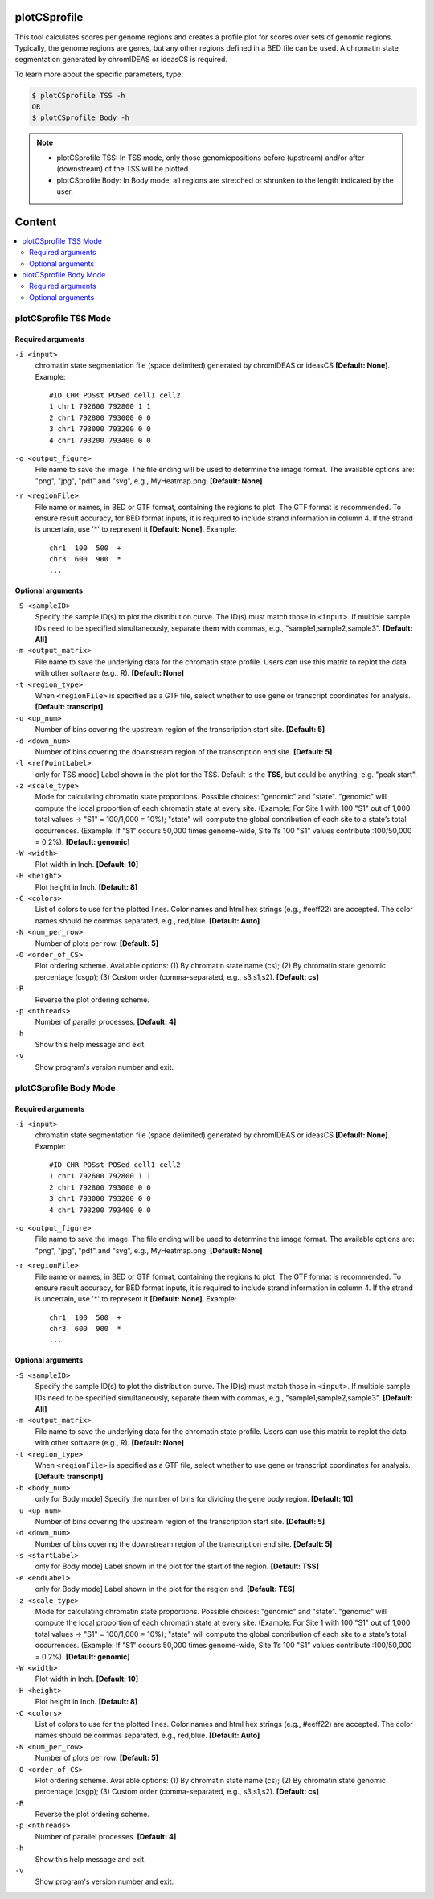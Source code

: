 plotCSprofile
=============

This tool calculates scores per genome regions and creates a profile plot for scores over sets of genomic regions. 
Typically, the genome regions are genes, but any other regions defined in a BED file can be used. A chromatin state 
segmentation generated by chromIDEAS or ideasCS is required.


To learn more about the specific parameters, type:

.. code-block:: sh
 
    $ plotCSprofile TSS -h
    OR
    $ plotCSprofile Body -h

.. note::
  - plotCSprofile TSS: In TSS mode, only those genomicpositions before (upstream) and/or after (downstream) of the TSS will be plotted.
  - plotCSprofile Body: In Body mode, all regions are stretched or shrunken to the length indicated by the user.

Content
=======

.. contents:: 
    :local:

plotCSprofile TSS Mode
^^^^^^^^^^^^^^^^^^^^^^

Required arguments
""""""""""""""""""

``-i <input>``
  chromatin state segmentation file (space delimited) generated by chromIDEAS or ideasCS **[Default: None]**. Example::

    #ID CHR POSst POSed cell1 cell2
    1 chr1 792600 792800 1 1
    2 chr1 792800 793000 0 0
    3 chr1 793000 793200 0 0
    4 chr1 793200 793400 0 0

``-o <output_figure>``
  File name to save the image. The file ending will be used to determine the image format. The available options are: "png", "jpg", "pdf" and "svg", e.g., MyHeatmap.png. **[Default: None]**

``-r <regionFile>``
  File name or names, in BED or GTF format, containing the regions to plot. The GTF format is recommended. To ensure result accuracy, for BED format inputs, it is required to include strand information in column 4. If the strand is uncertain, use '*' to represent it **[Default: None]**. Example::

    chr1  100  500  +
    chr3  600  900  *
    ...

Optional arguments
""""""""""""""""""

``-S <sampleID>``
  Specify the sample ID(s) to plot the distribution curve. The ID(s) must match those in ``<input>``. If multiple sample IDs need to be specified simultaneously, separate them with commas, e.g., "sample1,sample2,sample3". **[Default: All]**

``-m <output_matrix>``
  File name to save the underlying data for the chromatin state profile. Users can use this matrix to replot the data with other software (e.g., R). **[Default: None]**

``-t <region_type>``
  When ``<regionFile>`` is specified as a GTF file, select whether to use gene or transcript coordinates for analysis. **[Default: transcript]**

``-u <up_num>``
  Number of bins covering the upstream region of the transcription start site. **[Default: 5]**

``-d <down_num>``
  Number of bins covering the downstream region of the transcription end site. **[Default: 5]**

``-l <refPointLabel>``
  only for TSS mode] Label shown in the plot for the TSS. Default is the **TSS**, but could be anything, e.g. "peak start".

``-z <scale_type>``
  Mode for calculating chromatin state proportions. Possible choices: "genomic" and "state". "genomic" will compute the local proportion of each chromatin state at every site. (Example: For Site 1 with 100 "S1" out of 1,000 total values → "S1" = 100/1,000 = 10%); "state" will compute the global contribution of each site to a state’s total occurrences. (Example: If "S1" occurs 50,000 times genome-wide, Site 1’s 100 "S1" values contribute :100/50,000 = 0.2%). **[Default: genomic]**

``-W <width>``
  Plot width in Inch. **[Default: 10]**

``-H <height>``
  Plot height in Inch. **[Default: 8]**

``-C <colors>``
  List of colors to use for the plotted lines. Color names and html hex strings (e.g., #eeff22) are accepted. The color names should be commas separated, e.g., red,blue. **[Default: Auto]**

``-N <num_per_row>``
  Number of plots per row. **[Default: 5]**

``-O <order_of_CS>``
  Plot ordering scheme. Available options: (1) By chromatin state name (cs); (2) By chromatin state genomic percentage (csgp); (3) Custom order (comma-separated, e.g., s3,s1,s2). **[Default: cs]**

``-R``
  Reverse the plot ordering scheme.

``-p <nthreads>``
  Number of parallel processes. **[Default: 4]**

``-h``
  Show this help message and exit.

``-v``
  Show program's version number and exit.

plotCSprofile Body Mode
^^^^^^^^^^^^^^^^^^^^^^^

Required arguments
""""""""""""""""""

``-i <input>``
  chromatin state segmentation file (space delimited) generated by chromIDEAS or ideasCS **[Default: None]**. Example::

    #ID CHR POSst POSed cell1 cell2
    1 chr1 792600 792800 1 1
    2 chr1 792800 793000 0 0
    3 chr1 793000 793200 0 0
    4 chr1 793200 793400 0 0

``-o <output_figure>``
  File name to save the image. The file ending will be used to determine the image format. The available options are: "png", "jpg", "pdf" and "svg", e.g., MyHeatmap.png. **[Default: None]**

``-r <regionFile>``
  File name or names, in BED or GTF format, containing the regions to plot. The GTF format is recommended. To ensure result accuracy, for BED format inputs, it is required to include strand information in column 4. If the strand is uncertain, use '*' to represent it **[Default: None]**. Example::

    chr1  100  500  +
    chr3  600  900  *
    ...

Optional arguments
""""""""""""""""""

``-S <sampleID>``
  Specify the sample ID(s) to plot the distribution curve. The ID(s) must match those in ``<input>``. If multiple sample IDs need to be specified simultaneously, separate them with commas, e.g., "sample1,sample2,sample3". **[Default: All]**

``-m <output_matrix>``
  File name to save the underlying data for the chromatin state profile. Users can use this matrix to replot the data with other software (e.g., R). **[Default: None]**

``-t <region_type>``
  When ``<regionFile>`` is specified as a GTF file, select whether to use gene or transcript coordinates for analysis. **[Default: transcript]**

``-b <body_num>``
  only for Body mode] Specify the number of bins for dividing the gene body region. **[Default: 10]**

``-u <up_num>``
  Number of bins covering the upstream region of the transcription start site. **[Default: 5]**

``-d <down_num>``
  Number of bins covering the downstream region of the transcription end site. **[Default: 5]**

``-s <startLabel>``
  only for Body mode] Label shown in the plot for the start of the region. **[Default: TSS]**

``-e <endLabel>``
  only for Body mode] Label shown in the plot for the region end. **[Default: TES]**

``-z <scale_type>``
  Mode for calculating chromatin state proportions. Possible choices: "genomic" and "state". "genomic" will compute the local proportion of each chromatin state at every site. (Example: For Site 1 with 100 "S1" out of 1,000 total values → "S1" = 100/1,000 = 10%); "state" will compute the global contribution of each site to a state’s total occurrences. (Example: If "S1" occurs 50,000 times genome-wide, Site 1’s 100 "S1" values contribute :100/50,000 = 0.2%). **[Default: genomic]**

``-W <width>``
  Plot width in Inch. **[Default: 10]**

``-H <height>``
  Plot height in Inch. **[Default: 8]**

``-C <colors>``
  List of colors to use for the plotted lines. Color names and html hex strings (e.g., #eeff22) are accepted. The color names should be commas separated, e.g., red,blue. **[Default: Auto]**

``-N <num_per_row>``
  Number of plots per row. **[Default: 5]**

``-O <order_of_CS>``
  Plot ordering scheme. Available options: (1) By chromatin state name (cs); (2) By chromatin state genomic percentage (csgp); (3) Custom order (comma-separated, e.g., s3,s1,s2). **[Default: cs]**

``-R``
  Reverse the plot ordering scheme.

``-p <nthreads>``
  Number of parallel processes. **[Default: 4]**

``-h``
  Show this help message and exit.

``-v``
  Show program's version number and exit.